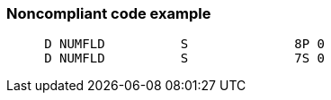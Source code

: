 === Noncompliant code example

[source,text]
----
     D NUMFLD          S              8P 0 
     D NUMFLD          S              7S 0 
----
